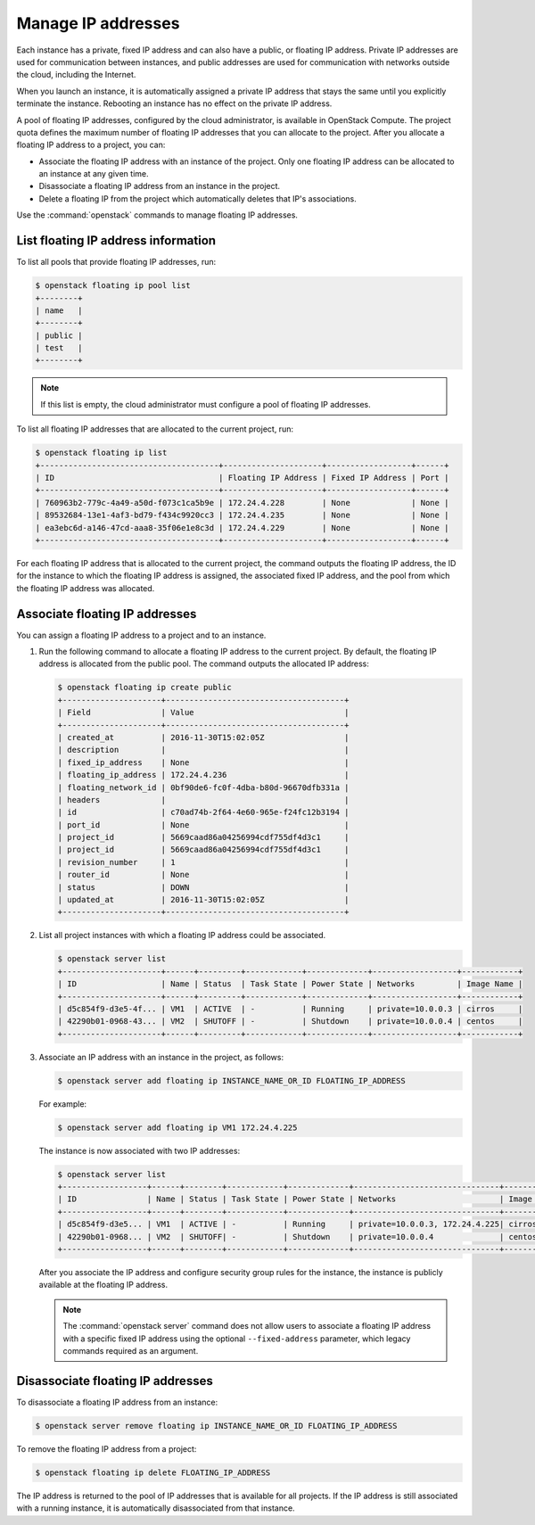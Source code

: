 ===================
Manage IP addresses
===================

.. todo:: This needs quite a bit of work since nova-network has been
          deprecated since Newton, and the network resource related compute
          APIs which are for nova-network or that proxy to neutron have been
          deprecated, along with their respective CLIs in python-novaclient.

Each instance has a private, fixed IP address and can also have a
public, or floating IP address. Private IP addresses are used for
communication between instances, and public addresses are used for
communication with networks outside the cloud, including the Internet.

When you launch an instance, it is automatically assigned a private IP
address that stays the same until you explicitly terminate the instance.
Rebooting an instance has no effect on the private IP address.

A pool of floating IP addresses, configured by the cloud administrator,
is available in OpenStack Compute. The project quota defines the maximum
number of floating IP addresses that you can allocate to the project.
After you allocate a floating IP address to a project, you can:

- Associate the floating IP address with an instance of the project. Only one
  floating IP address can be allocated to an instance at any given time.

- Disassociate a floating IP address from an instance in the project.

- Delete a floating IP from the project which automatically deletes that IP's
  associations.

Use the :command:`openstack` commands to manage floating IP addresses.

List floating IP address information
~~~~~~~~~~~~~~~~~~~~~~~~~~~~~~~~~~~~

To list all pools that provide floating IP addresses, run:

.. code-block:: console

   $ openstack floating ip pool list
   +--------+
   | name   |
   +--------+
   | public |
   | test   |
   +--------+

.. note::

   If this list is empty, the cloud administrator must configure a pool
   of floating IP addresses.

To list all floating IP addresses that are allocated to the current project,
run:

.. code-block:: console

   $ openstack floating ip list
   +--------------------------------------+---------------------+------------------+------+
   | ID                                   | Floating IP Address | Fixed IP Address | Port |
   +--------------------------------------+---------------------+------------------+------+
   | 760963b2-779c-4a49-a50d-f073c1ca5b9e | 172.24.4.228        | None             | None |
   | 89532684-13e1-4af3-bd79-f434c9920cc3 | 172.24.4.235        | None             | None |
   | ea3ebc6d-a146-47cd-aaa8-35f06e1e8c3d | 172.24.4.229        | None             | None |
   +--------------------------------------+---------------------+------------------+------+

For each floating IP address that is allocated to the current project,
the command outputs the floating IP address, the ID for the instance
to which the floating IP address is assigned, the associated fixed IP
address, and the pool from which the floating IP address was
allocated.

Associate floating IP addresses
~~~~~~~~~~~~~~~~~~~~~~~~~~~~~~~

You can assign a floating IP address to a project and to an instance.

#. Run the following command to allocate a floating IP address to the
   current project. By default, the floating IP address is allocated from
   the public pool. The command outputs the allocated IP address:

   .. code-block:: console

      $ openstack floating ip create public
      +---------------------+--------------------------------------+
      | Field               | Value                                |
      +---------------------+--------------------------------------+
      | created_at          | 2016-11-30T15:02:05Z                 |
      | description         |                                      |
      | fixed_ip_address    | None                                 |
      | floating_ip_address | 172.24.4.236                         |
      | floating_network_id | 0bf90de6-fc0f-4dba-b80d-96670dfb331a |
      | headers             |                                      |
      | id                  | c70ad74b-2f64-4e60-965e-f24fc12b3194 |
      | port_id             | None                                 |
      | project_id          | 5669caad86a04256994cdf755df4d3c1     |
      | project_id          | 5669caad86a04256994cdf755df4d3c1     |
      | revision_number     | 1                                    |
      | router_id           | None                                 |
      | status              | DOWN                                 |
      | updated_at          | 2016-11-30T15:02:05Z                 |
      +---------------------+--------------------------------------+

#. List all project instances with which a floating IP address could be
   associated.

   .. code-block:: console

      $ openstack server list
      +---------------------+------+---------+------------+-------------+------------------+------------+
      | ID                  | Name | Status  | Task State | Power State | Networks         | Image Name |
      +---------------------+------+---------+------------+-------------+------------------+------------+
      | d5c854f9-d3e5-4f... | VM1  | ACTIVE  | -          | Running     | private=10.0.0.3 | cirros     |
      | 42290b01-0968-43... | VM2  | SHUTOFF | -          | Shutdown    | private=10.0.0.4 | centos     |
      +---------------------+------+---------+------------+-------------+------------------+------------+

#. Associate an IP address with an instance in the project, as follows:

   .. code-block:: console

      $ openstack server add floating ip INSTANCE_NAME_OR_ID FLOATING_IP_ADDRESS

   For example:

   .. code-block:: console

      $ openstack server add floating ip VM1 172.24.4.225

   The instance is now associated with two IP addresses:

   .. code-block:: console

      $ openstack server list
      +------------------+------+--------+------------+-------------+-------------------------------+------------+
      | ID               | Name | Status | Task State | Power State | Networks                      | Image Name |
      +------------------+------+--------+------------+-------------+-------------------------------+------------+
      | d5c854f9-d3e5... | VM1  | ACTIVE | -          | Running     | private=10.0.0.3, 172.24.4.225| cirros     |
      | 42290b01-0968... | VM2  | SHUTOFF| -          | Shutdown    | private=10.0.0.4              | centos     |
      +------------------+------+--------+------------+-------------+-------------------------------+------------+

   After you associate the IP address and configure security group rules
   for the instance, the instance is publicly available at the floating IP
   address.

   .. note::

      The :command:`openstack server` command does not allow users to associate a
      floating IP address with a specific fixed IP address using the optional
      ``--fixed-address`` parameter, which legacy commands required as an
      argument.

Disassociate floating IP addresses
~~~~~~~~~~~~~~~~~~~~~~~~~~~~~~~~~~

To disassociate a floating IP address from an instance:

.. code-block:: console

   $ openstack server remove floating ip INSTANCE_NAME_OR_ID FLOATING_IP_ADDRESS

To remove the floating IP address from a project:

.. code-block:: console

   $ openstack floating ip delete FLOATING_IP_ADDRESS

The IP address is returned to the pool of IP addresses that is available
for all projects. If the IP address is still associated with a running
instance, it is automatically disassociated from that instance.
